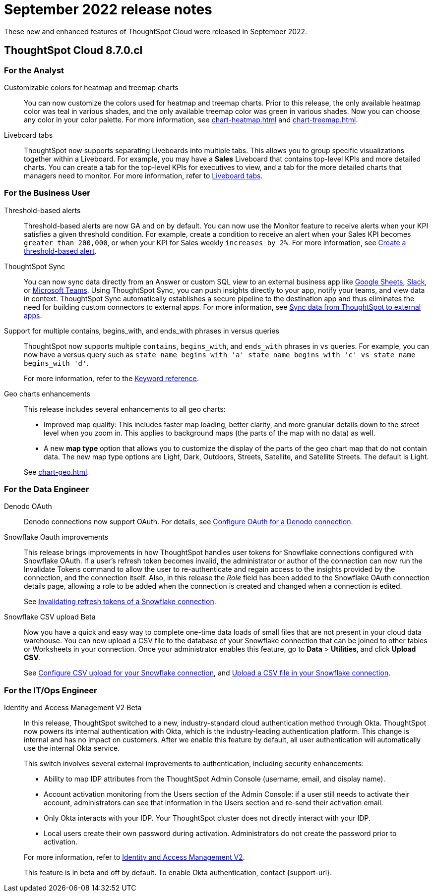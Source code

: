 = September 2022 release notes
:last_updated: 3/23/2021
:experimental:
:linkattrs:
:page-layout: default-cloud
:page-aliases:
:description: ThoughtSpot Cloud 8.7.0.cl release notes.

These new and enhanced features of ThoughtSpot Cloud were released in September 2022.

== ThoughtSpot Cloud 8.7.0.cl

[#8-7-0-cl-analyst]
=== For the Analyst
[#customizable-colors]
Customizable colors for heatmap and treemap charts::
You can now customize the colors used for heatmap and treemap charts. Prior to this release, the only available heatmap color was teal in various shades, and the only available treemap color was green in various shades. Now you can choose any color in your color palette. For more information, see xref:chart-heatmap.adoc[] and xref:chart-treemap.adoc[].
[#liveboard-tabs]
Liveboard tabs::
ThoughtSpot now supports separating Liveboards into multiple tabs. This allows you to group specific visualizations together within a Liveboard. For example, you may have a *Sales* Liveboard that contains top-level KPIs and more detailed charts. You can create a tab for the top-level KPIs for executives to view, and a tab for the more detailed charts that managers need to monitor. For more information, refer to xref:liveboard-tabs.adoc[Liveboard tabs].

[#8-7-0-cl-business-user]
=== For the Business User
[#threshold-based]
Threshold-based alerts::
Threshold-based alerts are now GA and on by default. You can now use the Monitor feature to receive alerts when your KPI satisfies a given threshold condition. For example, create a condition to receive an alert when your Sales KPI becomes `greater than 200,000`, or when your KPI for Sales weekly `increases by 2%`.
For more information, see xref:monitor-alert-threshold.adoc[Create a threshold-based alert].
[#ts-sync]
ThoughtSpot Sync:: You can now sync data directly from an Answer or custom SQL view to an external business app like xref:sync-sheets.adoc[Google Sheets], xref:sync-slack.adoc[Slack], or xref:sync-ms-teams.adoc[Microsoft Teams]. Using ThoughtSpot Sync, you can push insights directly to your app, notify your teams, and view data in context. ThoughtSpot Sync automatically establishes a secure pipeline to the destination app and thus eliminates the need for building custom connectors to external apps. For more information, see xref:thoughtspot-sync.adoc[Sync data from ThoughtSpot to external apps].

////
Support for OR in contains operator::
ThoughtSpot now offers the option to `OR` multiple `contains` clauses for the same attribute in a search, instead of combining them with `AND`, which is the default. For example, with the optional new `OR` behavior, `country name contains 'a' country name contains 'b'` returns results such as `Azerbaijan`, `Bahrain`, `North America`, and `Canada`. With the default `AND` behavior, that search returns `Azerbaijan` and `Bahrain`, but *_not_* `North America` or `Canada`.
+
To enable this feature, contact {support-url}.
////
[#support-for]
Support for multiple contains, begins_with, and ends_with phrases in versus queries::
ThoughtSpot now supports multiple `contains`, `begins_with`, and `ends_with` phrases in `vs` queries. For example, you can now have a versus query such as `state name begins_with 'a' state name begins_with 'c' vs state name begins_with 'd'`.
+
For more information, refer to the xref:keywords.adoc#vs[Keyword reference].
[#geo-charts]
Geo charts enhancements::
This release includes several enhancements to all geo charts:
+
--
* Improved map quality: This includes faster map loading, better clarity, and more granular details down to the street level when you zoom in. This applies to background maps (the parts of the map with no data) as well.
* A new *map type* option that allows you to customize the display of the parts of the geo chart map that do not contain data. The new map type options are Light, Dark, Outdoors, Streets, Satellite, and Satellite Streets. The default is Light.

--
See xref:chart-geo.adoc[].

[#8-7-0-cl-data-engineer]
=== For the Data Engineer
[#denodo-oauth]
Denodo OAuth::
Denodo connections now support OAuth. For details, see xref:connections-denodo-oauth.adoc[Configure OAuth for a Denodo connection].
[#snowflake-oauth]
Snowflake Oauth improvements::
This release brings improvements in how ThoughtSpot handles user tokens for Snowflake connections configured with Snowflake OAuth. If a user's refresh token becomes invalid, the administrator or author of the connection can now run the Invalidate Tokens command to allow the user to re-authenticate and regain access to the insights provided by the connection, and the connection itself. Also, in this release the _Role_ field has been added to the Snowflake OAuth connection details page, allowing a role to be added when the connection is created and changed when a connection is edited.
+
See xref:connections-snowflake-edit.adoc#invalidate-tokens[Invalidating refresh tokens of a Snowflake connection].
[#snowflake-csv]
Snowflake CSV upload [.badge.badge-beta-relnotes]#Beta#:: Now you have a quick and easy way to complete one-time data loads of small files that are not present in your cloud data warehouse. You can now upload a CSV file to the database of your Snowflake connection that can be joined to other tables or Worksheets in your connection. Once your administrator enables this feature, go to *Data* > *Utilities*, and click *Upload CSV*.
+
See xref:connections-snowflake-csv-upload-config.adoc[Configure CSV upload for your Snowflake connection], and xref:connections-snowflake-csv-upload.adoc[Upload a CSV file in your Snowflake connection].


[#8-7-0-cl-it-ops-engineer]
=== For the IT/Ops Engineer

[#okta]
Identity and Access Management V2 [.badge.badge-beta-relnotes]#Beta#::

In this release, ThoughtSpot switched to a new, industry-standard cloud authentication method through Okta. ThoughtSpot now powers its internal authentication with Okta, which is the industry-leading authentication platform. This change is internal and has no impact on customers. After we enable this feature by default, all user authentication will automatically use the internal Okta service.
+
This switch involves several external improvements to authentication, including security enhancements:
+
--
* Ability to map IDP attributes from the ThoughtSpot Admin Console (username, email, and display name).
* Account activation monitoring from the Users section of the Admin Console: if a user still needs to activate their account, administrators can see that information in the Users section and re-send their activation email.
* Only Okta interacts with your IDP. Your ThoughtSpot cluster does not directly interact with your IDP.
* Local users create their own password during activation. Administrators do not create the password prior to activation.
--
+
For more information, refer to xref:okta-iam.adoc[Identity and Access Management V2].
+
This feature is in beta and off by default. To enable Okta authentication, contact {support-url}.
